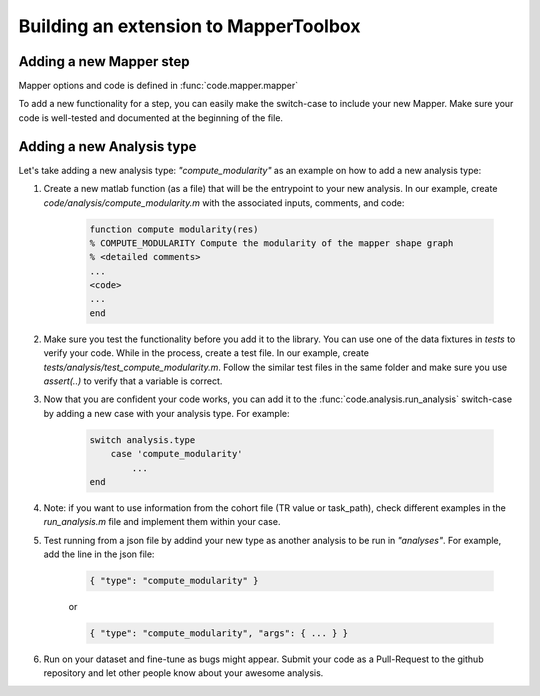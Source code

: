 Building an extension to MapperToolbox
========================================

========================================
Adding a new Mapper step
========================================

Mapper options and code is defined in :func:`code.mapper.mapper`

To add a new functionality for a step, you can easily make the switch-case to include your new Mapper. Make sure your code is well-tested and documented at the beginning of the file.

========================================
Adding a new Analysis type
========================================

Let's take adding a new analysis type: `"compute_modularity"` as an example on how to add a new analysis type:

1. Create a new matlab function (as a file) that will be the entrypoint to your new analysis. In our example, create `code/analysis/compute_modularity.m` with the associated inputs, comments, and code:

    .. code-block::

        function compute modularity(res)
        % COMPUTE_MODULARITY Compute the modularity of the mapper shape graph
        % <detailed comments>
        ...
        <code>
        ...
        end

2. Make sure you test the functionality before you add it to the library. You can use one of the data fixtures in `tests` to verify your code. While in the process, create a test file. In our example, create `tests/analysis/test_compute_modularity.m`. Follow the similar test files in the same folder and make sure you use `assert(..)` to verify that a variable is correct.

3. Now that you are confident your code works, you can add it to the :func:`code.analysis.run_analysis` switch-case by adding a new case with your analysis type. For example:

    .. code-block::
        
        switch analysis.type
            case 'compute_modularity'
                ...
        end

4. Note: if you want to use information from the cohort file (TR value or task_path), check different examples in the `run_analysis.m` file and implement them within your case.

5. Test running from a json file by addind your new type as another analysis to be run in `"analyses"`. For example, add the line in the json file:

    .. code-block::

        { "type": "compute_modularity" }

    or 

    .. code-block::
        
        { "type": "compute_modularity", "args": { ... } }

6. Run on your dataset and fine-tune as bugs might appear. Submit your code as a Pull-Request to the github repository and let other people know about your awesome analysis.
